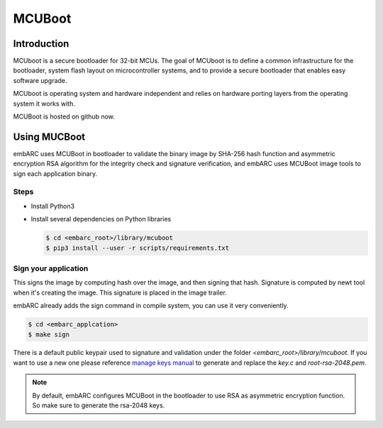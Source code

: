 .. _lib_mcuboot:

MCUBoot
#######


Introduction
============

MCUboot is a secure bootloader for 32-bit MCUs. The goal of MCUboot is to define a common infrastructure for the bootloader,
system flash layout on microcontroller systems, and to provide a secure bootloader that enables easy software upgrade.

MCUboot is operating system and hardware independent and relies on hardware porting layers from the operating system it works with.

MCUBoot is hosted on github now.

Using MUCBoot
=============

embARC uses MCUBoot in bootloader to validate the binary image by SHA-256 hash function and asymmetric encryption RSA algorithm for the integrity check
and signature verification, and embARC uses MCUBoot image tools to sign each application binary.

Steps
-----

* Install Python3
* Install several dependencies on Python libraries

  .. code-block:: console

      $ cd <embarc_root>/library/mcuboot
      $ pip3 install --user -r scripts/requirements.txt

Sign your application
---------------------

This signs the image by computing hash over the image, and then signing that hash. Signature is computed by newt tool when it's creating the image.
This signature is placed in the image trailer.

embARC already adds the sign command in compile system, you can use it very conveniently.

.. code-block:: console

    $ cd <embarc_applcation>
    $ make sign

There is a default public keypair used to signature and validation under the folder *<embarc_root>/library/mcuboot*.
If you want to use a new one please reference `manage keys manual`_ to generate and replace the *key.c* and *root-rsa-2048.pem*.

.. note:: By default, embARC configures MCUBoot in the bootloader to use RSA as asymmetric encryption function. So make sure to generate the rsa-2048 keys.

.. _manage keys manual: https://github.com/JuulLabs-OSS/mcuboot/blob/master/docs/imgtool.md
